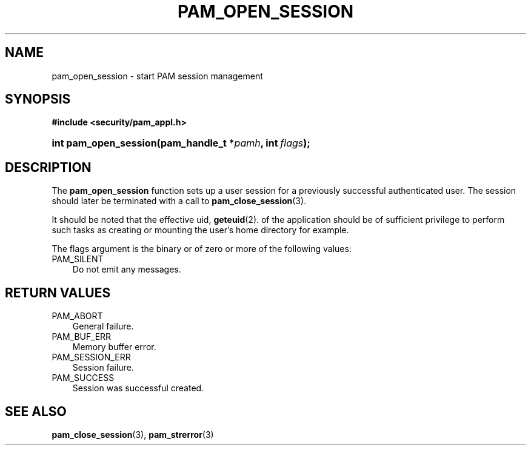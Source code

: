 .\"     Title: pam_open_session
.\"    Author: 
.\" Generator: DocBook XSL Stylesheets v1.70.1 <http://docbook.sf.net/>
.\"      Date: 06/19/2006
.\"    Manual: Linux\-PAM Manual
.\"    Source: Linux\-PAM Manual
.\"
.TH "PAM_OPEN_SESSION" "3" "06/19/2006" "Linux\-PAM Manual" "Linux\-PAM Manual"
.\" disable hyphenation
.nh
.\" disable justification (adjust text to left margin only)
.ad l
.SH "NAME"
pam_open_session \- start PAM session management
.SH "SYNOPSIS"
.sp
.ft B
.nf
#include <security/pam_appl.h>
.fi
.ft
.HP 21
.BI "int pam_open_session(pam_handle_t\ *" "pamh" ", int\ " "flags" ");"
.SH "DESCRIPTION"
.PP
The
\fBpam_open_session\fR
function sets up a user session for a previously successful authenticated user. The session should later be terminated with a call to
\fBpam_close_session\fR(3).
.PP
It should be noted that the effective uid,
\fBgeteuid\fR(2). of the application should be of sufficient privilege to perform such tasks as creating or mounting the user's home directory for example.
.PP
The flags argument is the binary or of zero or more of the following values:
.TP 3n
PAM_SILENT
Do not emit any messages.
.SH "RETURN VALUES"
.TP 3n
PAM_ABORT
General failure.
.TP 3n
PAM_BUF_ERR
Memory buffer error.
.TP 3n
PAM_SESSION_ERR
Session failure.
.TP 3n
PAM_SUCCESS
Session was successful created.
.SH "SEE ALSO"
.PP

\fBpam_close_session\fR(3),
\fBpam_strerror\fR(3)
